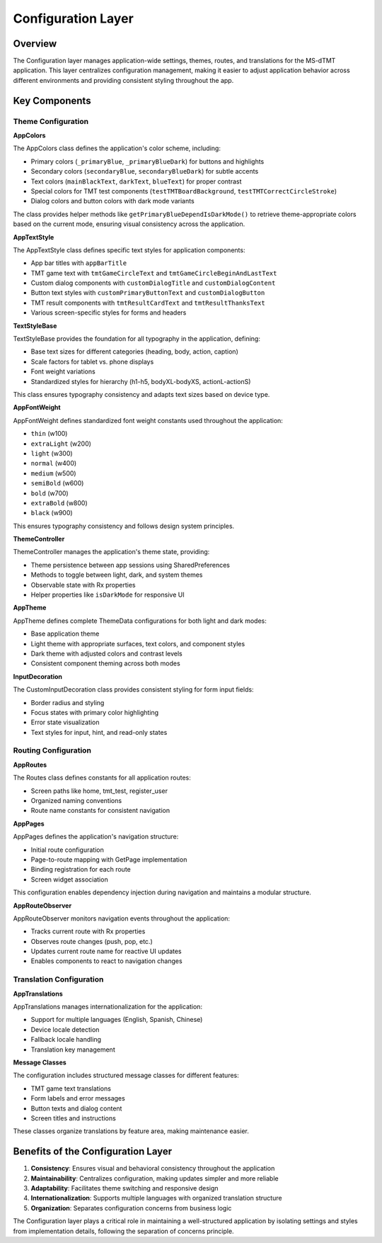 Configuration Layer
==================

Overview
--------

The Configuration layer manages application-wide settings, themes, routes, and translations for the MS-dTMT application. This layer centralizes configuration management, making it easier to adjust application behavior across different environments and providing consistent styling throughout the app.

Key Components
-------------

Theme Configuration
^^^^^^^^^^^^^^^^^^

**AppColors**

The AppColors class defines the application's color scheme, including:

- Primary colors (``_primaryBlue``, ``_primaryBlueDark``) for buttons and highlights
- Secondary colors (``secondaryBlue``, ``secondaryBlueDark``) for subtle accents
- Text colors (``mainBlackText``, ``darkText``, ``blueText``) for proper contrast
- Special colors for TMT test components (``testTMTBoardBackground``, ``testTMTCorrectCircleStroke``)
- Dialog colors and button colors with dark mode variants

The class provides helper methods like ``getPrimaryBlueDependIsDarkMode()`` to retrieve theme-appropriate colors based on the current mode, ensuring visual consistency across the application.

**AppTextStyle**

The AppTextStyle class defines specific text styles for application components:

- App bar titles with ``appBarTitle``
- TMT game text with ``tmtGameCircleText`` and ``tmtGameCircleBeginAndLastText``
- Custom dialog components with ``customDialogTitle`` and ``customDialogContent``
- Button text styles with ``customPrimaryButtonText`` and ``customDialogButton``
- TMT result components with ``tmtResultCardText`` and ``tmtResultThanksText``
- Various screen-specific styles for forms and headers

**TextStyleBase**

TextStyleBase provides the foundation for all typography in the application, defining:

- Base text sizes for different categories (heading, body, action, caption)
- Scale factors for tablet vs. phone displays
- Font weight variations
- Standardized styles for hierarchy (h1-h5, bodyXL-bodyXS, actionL-actionS)

This class ensures typography consistency and adapts text sizes based on device type.

**AppFontWeight**

AppFontWeight defines standardized font weight constants used throughout the application:

- ``thin`` (w100)
- ``extraLight`` (w200)
- ``light`` (w300)
- ``normal`` (w400)
- ``medium`` (w500)
- ``semiBold`` (w600)
- ``bold`` (w700)
- ``extraBold`` (w800)
- ``black`` (w900)

This ensures typography consistency and follows design system principles.

**ThemeController**

ThemeController manages the application's theme state, providing:

- Theme persistence between app sessions using SharedPreferences
- Methods to toggle between light, dark, and system themes
- Observable state with Rx properties
- Helper properties like ``isDarkMode`` for responsive UI

**AppTheme**

AppTheme defines complete ThemeData configurations for both light and dark modes:

- Base application theme
- Light theme with appropriate surfaces, text colors, and component styles
- Dark theme with adjusted colors and contrast levels
- Consistent component theming across both modes

**InputDecoration**

The CustomInputDecoration class provides consistent styling for form input fields:

- Border radius and styling
- Focus states with primary color highlighting
- Error state visualization
- Text styles for input, hint, and read-only states

Routing Configuration
^^^^^^^^^^^^^^^^^^^^

**AppRoutes**

The Routes class defines constants for all application routes:

- Screen paths like home, tmt_test, register_user
- Organized naming conventions
- Route name constants for consistent navigation

**AppPages**

AppPages defines the application's navigation structure:

- Initial route configuration
- Page-to-route mapping with GetPage implementation
- Binding registration for each route
- Screen widget association

This configuration enables dependency injection during navigation and maintains a modular structure.

**AppRouteObserver**

AppRouteObserver monitors navigation events throughout the application:

- Tracks current route with Rx properties
- Observes route changes (push, pop, etc.)
- Updates current route name for reactive UI updates
- Enables components to react to navigation changes

Translation Configuration
^^^^^^^^^^^^^^^^^^^^^^^^

**AppTranslations**

AppTranslations manages internationalization for the application:

- Support for multiple languages (English, Spanish, Chinese)
- Device locale detection
- Fallback locale handling
- Translation key management

**Message Classes**

The configuration includes structured message classes for different features:

- TMT game text translations
- Form labels and error messages
- Button texts and dialog content
- Screen titles and instructions

These classes organize translations by feature area, making maintenance easier.

Benefits of the Configuration Layer
----------------------------------

1. **Consistency**: Ensures visual and behavioral consistency throughout the application
2. **Maintainability**: Centralizes configuration, making updates simpler and more reliable
3. **Adaptability**: Facilitates theme switching and responsive design
4. **Internationalization**: Supports multiple languages with organized translation structure
5. **Organization**: Separates configuration concerns from business logic

The Configuration layer plays a critical role in maintaining a well-structured application by isolating settings and styles from implementation details, following the separation of concerns principle.